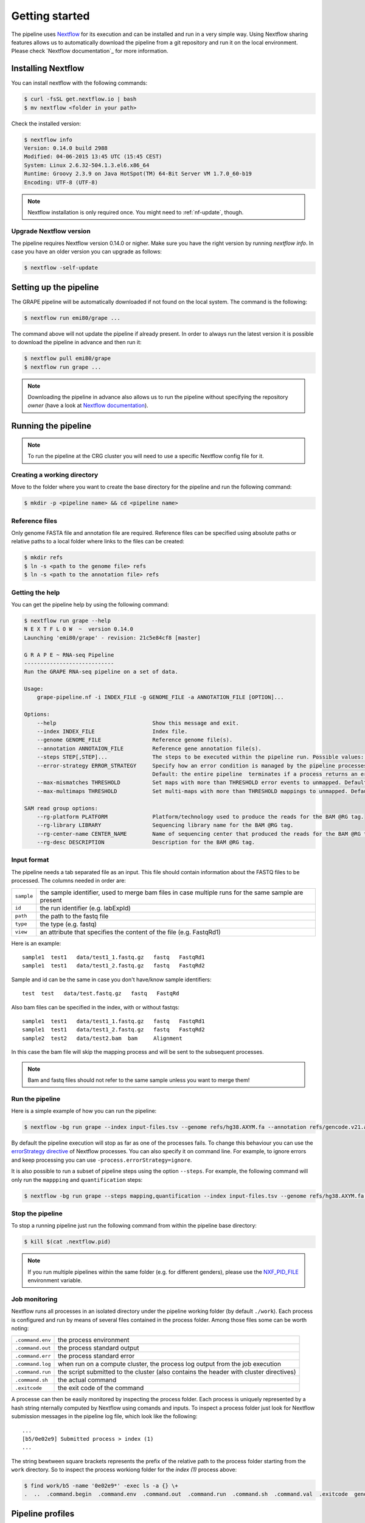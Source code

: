 ===============
Getting started
===============

The pipeline uses Nextflow_ for its execution and can be installed and run in a very simple way. Using Nextflow sharing features allows us to automatically download the pipeline from a git repository and run it on the local environment. Please check `Nextflow documentation`_ for more information.


Installing Nextflow
===================
You can install nextflow with the following commands:

.. code-block:: bash

    $ curl -fsSL get.nextflow.io | bash
    $ mv nextflow <folder in your path>

Check the installed version:

.. code-block:: bash

    $ nextflow info
    Version: 0.14.0 build 2988
    Modified: 04-06-2015 13:45 UTC (15:45 CEST)
    System: Linux 2.6.32-504.1.3.el6.x86_64
    Runtime: Groovy 2.3.9 on Java HotSpot(TM) 64-Bit Server VM 1.7.0_60-b19
    Encoding: UTF-8 (UTF-8)

.. note:: Nextflow installation is only required once. You might need to :ref:`nf-update`, though. 

.. _nf-update:

Upgrade Nextflow version
------------------------
The pipeline requires Nextflow version 0.14.0 or nigher. Make sure you have the right version by running `nextflow info`. In case you have an older version you can upgrade as follows:

.. code-block:: bash

    $ nextflow -self-update


Setting up the pipeline
=======================
The GRAPE pipeline will be automatically downloaded if not found on the local system. The command is the following:

.. code-block:: bash

    $ nextflow run emi80/grape ...

The command above will not update the pipeline if already present. In order to always run the latest version it is possible to download the pipeline in advance and then run it:

.. code-block:: bash

    $ nextflow pull emi80/grape
    $ nextflow run grape ...

.. note:: Downloading the pipeline in advance also allows us to run the pipeline without specifying the repository `owner` (have a look at `Nextflow documentation <http://www.nextflow.io/docs/latest/sharing.html>`_).


Running the pipeline
====================

.. note:: To run the pipeline at the CRG cluster you will need to use a specific Nextflow config file for it. 

Creating a working directory
----------------------------

Move to the folder where you want to create the base directory for the pipeline and run the following command:

.. code-block:: bash

    $ mkdir -p <pipeline name> && cd <pipeline name>

Reference files
---------------

Only genome FASTA file and annotation file are required. Reference files can be specified using absolute paths or relative paths to a local folder where links to the files can be created:

.. code-block:: bash

    $ mkdir refs
    $ ln -s <path to the genome file> refs
    $ ln -s <path to the annotation file> refs

Getting the help
----------------
You can get the pipeline help by using the following command:

.. code-block:: bash

    $ nextflow run grape --help
    N E X T F L O W  ~  version 0.14.0
    Launching 'emi80/grape' - revision: 21c5e84cf8 [master]

    G R A P E ~ RNA-seq Pipeline
    ----------------------------
    Run the GRAPE RNA-seq pipeline on a set of data.

    Usage: 
        grape-pipeline.nf -i INDEX_FILE -g GENOME_FILE -a ANNOTATION_FILE [OPTION]...

    Options:
        --help                              Show this message and exit.
        --index INDEX_FILE                  Index file.
        --genome GENOME_FILE                Reference genome file(s).
        --annotation ANNOTAION_FILE         Reference gene annotation file(s).
        --steps STEP[,STEP]...              The steps to be executed within the pipeline run. Possible values: "mapping", "bigwig", "contig", "quantification". Default: all
        --error-strategy ERROR_STRATEGY     Specify how an error condition is managed by the pipeline processes. Possible values: ignore, retry
                                            Default: the entire pipeline  terminates if a process returns an error status.
        --max-mismatches THRESHOLD          Set maps with more than THRESHOLD error events to unmapped. Default "4".
        --max-multimaps THRESHOLD           Set multi-maps with more than THRESHOLD mappings to unmapped. Default "10".

    SAM read group options:
        --rg-platform PLATFORM              Platform/technology used to produce the reads for the BAM @RG tag.
        --rg-library LIBRARY                Sequencing library name for the BAM @RG tag.
        --rg-center-name CENTER_NAME        Name of sequencing center that produced the reads for the BAM @RG tag.
        --rg-desc DESCRIPTION               Description for the BAM @RG tag.

Input format
------------

The pipeline needs a tab separated file as an input. This file should contain information about the FASTQ files to be processed. The columns needed in order are:

==========  ====================================================================================================
``sample``  the sample identifier, used to merge bam files in case multiple runs for the same sample are present
``id``      the run identifier (e.g. labExpId)
``path``    the path to the fastq file
``type``    the type (e.g. fastq)
``view``    an attribute that specifies the content of the file (e.g. FastqRd1)
==========  ====================================================================================================

Here is an example::

   sample1  test1   data/test1_1.fastq.gz   fastq   FastqRd1
   sample1  test1   data/test1_2.fastq.gz   fastq   FastqRd2

Sample and id can be the same in case you don't have/know sample identifiers::

   test  test   data/test.fastq.gz   fastq   FastqRd

Also bam files can be specified in the index, with or without fastqs::

   sample1  test1   data/test1_1.fastq.gz   fastq   FastqRd1
   sample1  test1   data/test1_2.fastq.gz   fastq   FastqRd2
   sample2  test2   data/test2.bam  bam     Alignment

In this case the bam file will skip the mapping process and will be sent to the subsequent processes.

.. note:: Bam and fastq files should not refer to the same sample unless you want to merge them!


Run the pipeline
----------------

Here is a simple example of how you can run the pipeline:

.. code-block:: bash

    $ nextflow -bg run grape --index input-files.tsv --genome refs/hg38.AXYM.fa --annotation refs/gencode.v21.annotation.AXYM.gtf --rg-platform ILLUMINA --rg-center-name CRG -resume 2>&1 > pipeline.log

By default the pipeline execution will stop as far as one of the processes fails. To change this behaviour you can use the `errorStrategy directive <http://www.nextflow.io/docs/latest/process.html#errorstrategy>`_ of Nextflow processes. You can also specify it on command line. For example, to ignore errors and keep processing you can use ``-process.errorStrategy=ignore``.

It is also possible to run a subset of pipeline steps using the option ``--steps``. For example, the following command will only run the ``mappping`` and ``quantification`` steps:

.. code-block:: bash

   $ nextflow -bg run grape --steps mapping,quantification --index input-files.tsv --genome refs/hg38.AXYM.fa --annotation refs/gencode.v21.annotation.AXYM.gtf --rg-platform ILLUMINA --rg-center-name CRG -resume 2>&1 > pipeline.log


Stop the pipeline
-----------------

To stop a running pipeline just run the following command from within the pipeline base directory:

.. code-block:: bash

    $ kill $(cat .nextflow.pid)

.. note:: If you run multiple pipelines within the same folder (e.g. for different genders), please use the `NXF_PID_FILE <http://www.nextflow.io/docs/latest/config.html#environment-variables>`_ environment variable.

Job monitoring
---------------
Nextflow runs all processes in an isolated directory under the pipeline working folder (by default ``./work``). Each process is configured and run by means of several files contained in the process folder. Among those files some can be worth noting:

================  ======================================================================================
``.command.env``  the process environment
``.command.out``  the process standard output
``.command.err``  the process standard error
``.command.log``  when run on a compute cluster, the process log output from the job execution
``.command.run``  the script submitted to the cluster (also contains the header with cluster directives)
``.command.sh``   the actual command
``.exitcode``     the exit code of the command
================  ======================================================================================

A processe can then be easily monitored by inspecting the process folder. Each process is uniquely represented by a hash string nternally computed by Nextflow using comands and inputs. To inspect a process folder just look for Nextflow submission messages in the pipeline log file, which look like the following::

    ...
    [b5/0e02e9] Submitted process > index (1)
    ...

The string bewtween square brackets represents the prefix of the relative path to the process folder starting from the ``work`` directory. So to inspect the process workiong folder for the `index (1)` process above:

.. code-block:: bash

    $ find work/b5 -name '0e02e9*' -exec ls -a {} \+
    .  ..  .command.begin  .command.env  .command.out  .command.run  .command.sh  .command.val  .exitcode  genome_index.gem  genome_index.log  hg38_AXM.fa


Pipeline profiles
=================
The Grape pipeline can be run using different configuration profiles. The profiles essentially allow the user to run the analyses using different tools. The following profiles are available at present:

============  ===================================================================================================
``gemflux``   uses the GEMtools for mapping pipeline and the Flux Capacitor for isoform expression quantification
``starrsem``  uses the STAR for mapping and bigwig and the RSEM program for isoform expression quantification
``starflux``  uses the STAR for mapping and the Flux Capacitor for isoform expression quantification
============  ===================================================================================================

The ``gemflux`` profile is used as the default profile if no profile is specified. To specify a profile you can use the `-profiles` Nextflow `option <http://www.nextflow.io/docs/latest/config.html#config-profiles>`_. For example, to use STAR and RSEM just run the following command:

.. code-block:: bash

    $ nextflow -bg run grape -profile starrsem --index input-files.tsv --genome refs/hg38.AXYM.fa --annotation refs/gencode.v21.annotation.AXYM.gtf --rg-platform ILLUMINA --rg-center-name CRG -resume 2>&1 > pipeline.log

.. Links
.. _Nextflow: http://nextflow.io
.. _Nextflow documentation: http://www.nextflow.io/docs/latest/index.html

